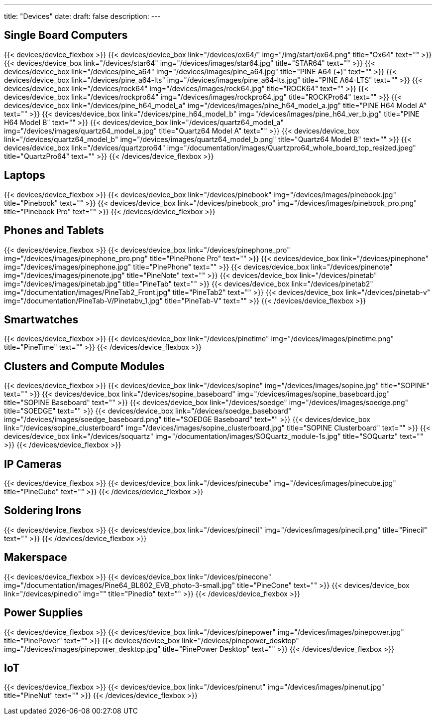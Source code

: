 ---
title: "Devices"
date: 
draft: false
description:
---

== Single Board Computers

{{< devices/device_flexbox >}}
    {{< devices/device_box link="/devices/ox64/" img="/img/start/ox64.png" title="Ox64" text="" >}}
    {{< devices/device_box link="/devices/star64" img="/devices/images/star64.jpg" title="STAR64" text="" >}}
    {{< devices/device_box link="/devices/pine_a64" img="/devices/images/pine_a64.jpg" title="PINE A64 (+)" text="" >}}
    {{< devices/device_box link="/devices/pine_a64-lts" img="/devices/images/pine_a64-lts.jpg" title="PINE A64-LTS" text="" >}}
    {{< devices/device_box link="/devices/rock64" img="/devices/images/rock64.jpg" title="ROCK64" text="" >}}
    {{< devices/device_box link="/devices/rockpro64" img="/devices/images/rockpro64.jpg" title="ROCKPro64" text="" >}}
    {{< devices/device_box link="/devices/pine_h64_model_a" img="/devices/images/pine_h64_model_a.jpg" title="PINE H64 Model A" text="" >}}
    {{< devices/device_box link="/devices/pine_h64_model_b" img="/devices/images/pine_h64_ver_b.jpg" title="PINE H64 Model B" text="" >}}
    {{< devices/device_box link="/devices/quartz64_model_a" img="/devices/images/quartz64_model_a.jpg" title="Quartz64 Model A" text="" >}}
    {{< devices/device_box link="/devices/quartz64_model_b" img="/devices/images/quartz64_model_b.png" title="Quartz64 Model B" text="" >}}
    {{< devices/device_box link="/devices/quartzpro64" img="/documentation/images/Quartzpro64_whole_board_top_resized.jpeg" title="QuartzPro64" text="" >}}
{{< /devices/device_flexbox >}}

== Laptops

{{< devices/device_flexbox >}}
    {{< devices/device_box link="/devices/pinebook" img="/devices/images/pinebook.jpg" title="Pinebook" text="" >}}
    {{< devices/device_box link="/devices/pinebook_pro" img="/devices/images/pinebook_pro.png" title="Pinebook Pro" text="" >}}
{{< /devices/device_flexbox >}}

== Phones and Tablets

{{< devices/device_flexbox >}}
    {{< devices/device_box link="/devices/pinephone_pro" img="/devices/images/pinephone_pro.png" title="PinePhone Pro" text="" >}}
    {{< devices/device_box link="/devices/pinephone" img="/devices/images/pinephone.jpg" title="PinePhone" text="" >}}
    {{< devices/device_box link="/devices/pinenote" img="/devices/images/pinenote.jpg" title="PineNote" text="" >}}
    {{< devices/device_box link="/devices/pinetab" img="/devices/images/pinetab.jpg" title="PineTab" text="" >}}
    {{< devices/device_box link="/devices/pinetab2" img="/documentation/images/PineTab2_Front.jpg" title="PineTab2" text="" >}}
    {{< devices/device_box link="/devices/pinetab-v" img="/documentation/PineTab-V/Pinetabv_1.jpg" title="PineTab-V" text="" >}}
{{< /devices/device_flexbox >}}

== Smartwatches

{{< devices/device_flexbox >}}
    {{< devices/device_box link="/devices/pinetime" img="/devices/images/pinetime.png" title="PineTime" text="" >}}
{{< /devices/device_flexbox >}}

== Clusters and Compute Modules

{{< devices/device_flexbox >}}
    {{< devices/device_box link="/devices/sopine" img="/devices/images/sopine.jpg" title="SOPINE" text="" >}}
    {{< devices/device_box link="/devices/sopine_baseboard" img="/devices/images/sopine_baseboard.jpg" title="SOPINE Baseboard" text="" >}}
    {{< devices/device_box link="/devices/soedge" img="/devices/images/soedge.png" title="SOEDGE" text="" >}}
    {{< devices/device_box link="/devices/soedge_baseboard" img="/devices/images/soedge_baseboard.png" title="SOEDGE Baseboard" text="" >}}
    {{< devices/device_box link="/devices/sopine_clusterboard" img="/devices/images/sopine_clusterboard.jpg" title="SOPINE Clusterboard" text="" >}}
    {{< devices/device_box link="/devices/soquartz" img="/documentation/images/SOQuartz_module-1s.jpg" title="SOQuartz" text="" >}}
{{< /devices/device_flexbox >}}

== IP Cameras

{{< devices/device_flexbox >}}
    {{< devices/device_box link="/devices/pinecube" img="/devices/images/pinecube.jpg" title="PineCube" text="" >}}
{{< /devices/device_flexbox >}}

== Soldering Irons

{{< devices/device_flexbox >}}
    {{< devices/device_box link="/devices/pinecil" img="/devices/images/pinecil.png" title="Pinecil" text="" >}}
{{< /devices/device_flexbox >}}

== Makerspace

{{< devices/device_flexbox >}}
    {{< devices/device_box link="/devices/pinecone" img="/documentation/images/Pine64_BL602_EVB_photo-3-small.jpg" title="PineCone" text="" >}}
    {{< devices/device_box link="/devices/pinedio" img="" title="Pinedio" text="" >}}
{{< /devices/device_flexbox >}}

== Power Supplies

{{< devices/device_flexbox >}}
    {{< devices/device_box link="/devices/pinepower" img="/devices/images/pinepower.jpg" title="PinePower" text="" >}}
    {{< devices/device_box link="/devices/pinepower_desktop" img="/devices/images/pinepower_desktop.jpg" title="PinePower Desktop" text="" >}}
{{< /devices/device_flexbox >}}

== IoT

{{< devices/device_flexbox >}}
    {{< devices/device_box link="/devices/pinenut" img="/devices/images/pinenut.jpg" title="PineNut" text="" >}}
{{< /devices/device_flexbox >}}